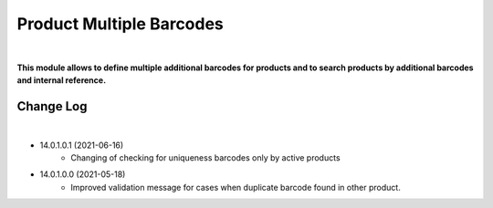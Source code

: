 Product Multiple Barcodes
=========================

|

**This module allows to define multiple additional barcodes for products and to search products by additional barcodes and internal reference.**

Change Log
##########

|

* 14.0.1.0.1 (2021-06-16)
    - Changing of checking for uniqueness barcodes only by active products

* 14.0.1.0.0 (2021-05-18)
    - Improved validation message for cases when duplicate barcode found in other product.
